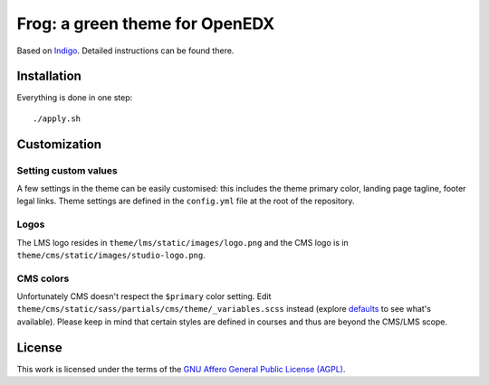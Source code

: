 Frog: a green theme for OpenEDX
===============================

Based on `Indigo <https://github.com/overhangio/indigo>`__. Detailed instructions can be found there.

Installation
------------

Everything is done in one step::

    ./apply.sh

Customization
-------------

Setting custom values
~~~~~~~~~~~~~~~~~~~~~

A few settings in the theme can be easily customised: this includes the theme primary color, landing page tagline, footer legal links. Theme settings are defined in the ``config.yml`` file at the root of the repository.

Logos
~~~~~

The LMS logo resides in ``theme/lms/static/images/logo.png`` and the CMS logo is in ``theme/cms/static/images/studio-logo.png``.

CMS colors
~~~~~~~~~~

Unfortunately CMS doesn't respect the ``$primary`` color setting. Edit ``theme/cms/static/sass/partials/cms/theme/_variables.scss`` instead (explore `defaults <https://github.com/edx/edx-platform/blob/master/cms/static/sass/partials/cms/theme/_variables-v1.scss>`__ to see what's available).
Please keep in mind that certain styles are defined in courses and thus are beyond the CMS/LMS scope.

License
-------

This work is licensed under the terms of the `GNU Affero General Public License (AGPL) <https://github.com/overhangio/indigo/blob/master/LICENSE.txt>`_.
